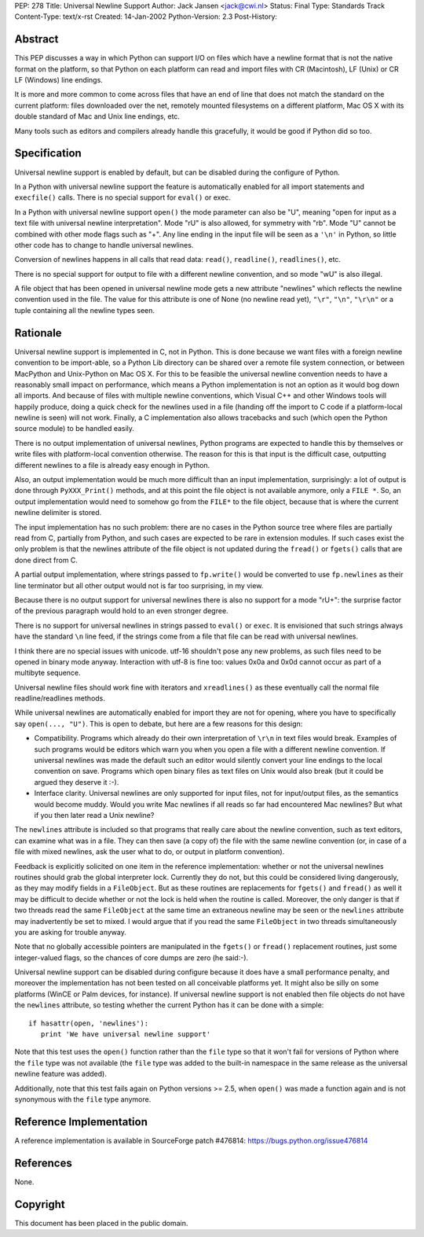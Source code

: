 PEP: 278
Title: Universal Newline Support
Author: Jack Jansen <jack@cwi.nl>
Status: Final
Type: Standards Track
Content-Type: text/x-rst
Created: 14-Jan-2002
Python-Version: 2.3
Post-History:


Abstract
========

This PEP discusses a way in which Python can support I/O on files
which have a newline format that is not the native format on the
platform, so that Python on each platform can read and import
files with CR (Macintosh), LF (Unix) or CR LF (Windows) line
endings.

It is more and more common to come across files that have an end
of line that does not match the standard on the current platform:
files downloaded over the net, remotely mounted filesystems on a
different platform, Mac OS X with its double standard of Mac and
Unix line endings, etc.

Many tools such as editors and compilers already handle this
gracefully, it would be good if Python did so too.


Specification
=============

Universal newline support is enabled by default,
but can be disabled during the configure of Python.

In a Python with universal newline support the feature is
automatically enabled for all import statements and ``execfile()``
calls. There is no special support for ``eval()`` or exec.

In a Python with universal newline support ``open()`` the mode
parameter can also be "U", meaning "open for input as a text file
with universal newline interpretation".  Mode "rU" is also allowed,
for symmetry with "rb". Mode "U" cannot be
combined with other mode flags such as "+". Any line ending in the
input file will be seen as a ``'\n'`` in Python, so little other code has
to change to handle universal newlines.

Conversion of newlines happens in all calls that read data: ``read()``,
``readline()``, ``readlines()``, etc.

There is no special support for output to file with a different
newline convention, and so mode "wU" is also illegal.

A file object that has been opened in universal newline mode gets
a new attribute "newlines" which reflects the newline convention
used in the file.  The value for this attribute is one of None (no
newline read yet), ``"\r"``, ``"\n"``, ``"\r\n"`` or a tuple containing all the
newline types seen.


Rationale
=========

Universal newline support is implemented in C, not in Python.
This is done because we want files with a foreign newline
convention to be import-able, so a Python Lib directory can be
shared over a remote file system connection, or between MacPython
and Unix-Python on Mac OS X.  For this to be feasible the
universal newline convention needs to have a reasonably small
impact on performance, which means a Python implementation is not
an option as it would bog down all imports. And because of files
with multiple newline conventions, which Visual C++ and other
Windows tools will happily produce, doing a quick check for the
newlines used in a file (handing off the import to C code if a
platform-local newline is seen) will not work.  Finally, a C
implementation also allows tracebacks and such (which open the
Python source module) to be handled easily.

There is no output implementation of universal newlines, Python
programs are expected to handle this by themselves or write files
with platform-local convention otherwise.  The reason for this is
that input is the difficult case, outputting different newlines to
a file is already easy enough in Python.

Also, an output implementation would be much more difficult than an
input implementation, surprisingly: a lot of output is done through
``PyXXX_Print()`` methods, and at this point the file object is not
available anymore, only a ``FILE *``. So, an output implementation would
need to somehow go from the ``FILE*`` to the file object, because that
is where the current newline delimiter is stored.

The input implementation has no such problem: there are no cases in
the Python source tree where files are partially read from C,
partially from Python, and such cases are expected to be rare in
extension modules. If such cases exist the only problem is that the
newlines attribute of the file object is not updated during the
``fread()`` or ``fgets()`` calls that are done direct from C.

A partial output implementation, where strings passed to ``fp.write()``
would be converted to use ``fp.newlines`` as their line terminator but
all other output would not is far too surprising, in my view.

Because there is no output support for universal newlines there is
also no support for a mode "rU+": the surprise factor of the
previous paragraph would hold to an even stronger degree.

There is no support for universal newlines in strings passed to
``eval()`` or ``exec``. It is envisioned that such strings always have the
standard ``\n`` line feed, if the strings come from a file that file can
be read with universal newlines.

I think there are no special issues with unicode. utf-16 shouldn't
pose any new problems, as such files need to be opened in binary
mode anyway. Interaction with utf-8 is fine too: values 0x0a and 0x0d
cannot occur as part of a multibyte sequence.

Universal newline files should work fine with iterators and
``xreadlines()`` as these eventually call the normal file
readline/readlines methods.


While universal newlines are automatically enabled for import they
are not for opening, where you have to specifically say ``open(...,
"U")``. This is open to debate, but here are a few reasons for this
design:

- Compatibility.  Programs which already do their own
  interpretation of ``\r\n`` in text files would break. Examples of such
  programs would be editors which warn you when you open a file with
  a different newline convention. If universal newlines was made the
  default such an editor would silently convert your line endings to
  the local convention on save. Programs which open binary files as
  text files on Unix would also break (but it could be argued they
  deserve it :-).

- Interface clarity.  Universal newlines are only supported for
  input files, not for input/output files, as the semantics would
  become muddy.  Would you write Mac newlines if all reads so far
  had encountered Mac newlines?  But what if you then later read a
  Unix newline?

The ``newlines`` attribute is included so that programs that really
care about the newline convention, such as text editors, can
examine what was in a file.  They can then save (a copy of) the
file with the same newline convention (or, in case of a file with
mixed newlines, ask the user what to do, or output in platform
convention).

Feedback is explicitly solicited on one item in the reference
implementation: whether or not the universal newlines routines
should grab the global interpreter lock.  Currently they do not,
but this could be considered living dangerously, as they may
modify fields in a ``FileObject``.  But as these routines are
replacements for ``fgets()`` and ``fread()`` as well it may be difficult
to decide whether or not the lock is held when the routine is
called.  Moreover, the only danger is that if two threads read the
same ``FileObject`` at the same time an extraneous newline may be seen
or the ``newlines`` attribute may inadvertently be set to mixed.  I
would argue that if you read the same ``FileObject`` in two threads
simultaneously you are asking for trouble anyway.

Note that no globally accessible pointers are manipulated in the
``fgets()`` or ``fread()`` replacement routines, just some integer-valued
flags, so the chances of core dumps are zero (he said:-).

Universal newline support can be disabled during configure because it does
have a small performance penalty, and moreover the implementation has
not been tested on all conceivable platforms yet. It might also be silly
on some platforms (WinCE or Palm devices, for instance). If universal
newline support is not enabled then file objects do not have the ``newlines``
attribute, so testing whether the current Python has it can be done with a
simple::

   if hasattr(open, 'newlines'):
      print 'We have universal newline support'

Note that this test uses the ``open()`` function rather than the ``file``
type so that it won't fail for versions of Python where the ``file``
type was not available (the ``file`` type was added to the built-in
namespace in the same release as the universal newline feature was
added).

Additionally, note that this test fails again on Python versions
>= 2.5, when ``open()`` was made a function again and is not synonymous
with the ``file`` type anymore.


Reference Implementation
========================

A reference implementation is available in SourceForge patch
#476814: https://bugs.python.org/issue476814


References
==========

None.


Copyright
=========

This document has been placed in the public domain.
